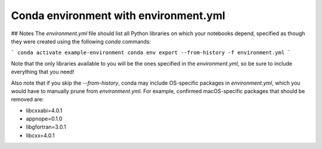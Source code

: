 Conda environment with environment.yml
--------------------------------------

.. image:: https://mybinder.org/badge_logo.svg
 :target: https://mybinder.org/v2/gh/ilia-nikiforov-umn/mach-binder-conda/main

## Notes
The `environment.yml` file should list all Python libraries on which your notebooks
depend, specified as though they were created using the following `conda` commands:

```
conda activate example-environment
conda env export --from-history -f environment.yml
```

Note that the only libraries available to you will be the ones specified in
the `environment.yml`, so be sure to include everything that you need! 

Also note that if you skip the `--from-history`, conda may include OS-specific
packages in `environment.yml`, which you would have to manually prune from
`environment.yml`.  For example, confirmed macOS-specific packages that should
be removed are:

* libcxxabi=4.0.1
* appnope=0.1.0
* libgfortran=3.0.1
* libcxx=4.0.1
